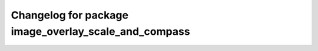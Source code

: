 ^^^^^^^^^^^^^^^^^^^^^^^^^^^^^^^^^^^^^^
Changelog for package image_overlay_scale_and_compass
^^^^^^^^^^^^^^^^^^^^^^^^^^^^^^^^^^^^^^
